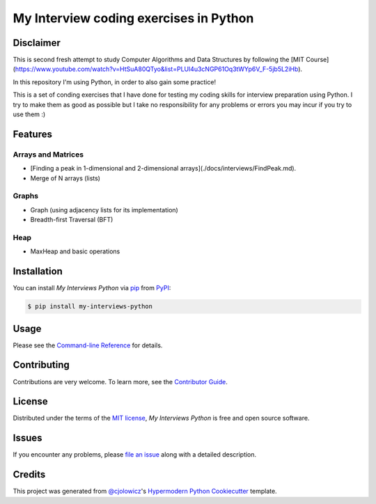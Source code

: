 My Interview coding exercises in Python
=======================================

|PyPI| |Status| |Python Version| |License|

|Read the Docs| |Tests| |Codecov|

|pre-commit| |Black|

.. |PyPI| image:: https://img.shields.io/pypi/v/my-interviews-python.svg
   :target: https://pypi.org/project/my-interviews-python/
   :alt: PyPI
.. |Status| image:: https://img.shields.io/pypi/status/my-interviews-python.svg
   :target: https://pypi.org/project/my-interviews-python/
   :alt: Status
.. |Python Version| image:: https://img.shields.io/pypi/pyversions/my-interviews-python
   :target: https://pypi.org/project/my-interviews-python
   :alt: Python Version
.. |License| image:: https://img.shields.io/pypi/l/my-interviews-python
   :target: https://opensource.org/licenses/MIT
   :alt: License
.. |Read the Docs| image:: https://img.shields.io/readthedocs/my-interviews-python/latest.svg?label=Read%20the%20Docs
   :target: https://my-interviews-python.readthedocs.io/
   :alt: Read the documentation at https://my-interviews-python.readthedocs.io/
.. |Tests| image:: https://github.com/scalasm/my-interviews-python/workflows/Tests/badge.svg
   :target: https://github.com/scalasm/my-interviews-python/actions?workflow=Tests
   :alt: Tests
.. |Codecov| image:: https://codecov.io/gh/scalasm/my-interviews-python/branch/main/graph/badge.svg
   :target: https://codecov.io/gh/scalasm/my-interviews-python
   :alt: Codecov
.. |pre-commit| image:: https://img.shields.io/badge/pre--commit-enabled-brightgreen?logo=pre-commit&logoColor=white
   :target: https://github.com/pre-commit/pre-commit
   :alt: pre-commit
.. |Black| image:: https://img.shields.io/badge/code%20style-black-000000.svg
   :target: https://github.com/psf/black
   :alt: Black

Disclaimer
----------

This is second fresh attempt to study Computer Algorithms and Data Structures by following the
[MIT Course](https://www.youtube.com/watch?v=HtSuA80QTyo&list=PLUl4u3cNGP61Oq3tWYp6V_F-5jb5L2iHb).

In this repository I'm using Python, in order to also gain some practice!

This is a set of conding exercises that I have done for testing my coding skills for
interview preparation using Python.
I try to make them as good as possible but I take no responsibility for any problems
or errors you may incur if you try to use them :)

Features
--------

Arrays and Matrices
~~~~~~~~~~~~~~~~~~~
* [Finding a peak in 1-dimensional and 2-dimensional arrays](./docs/interviews/FindPeak.md).
* Merge of N arrays (lists)

Graphs
~~~~~~
* Graph (using adjacency lists for its implementation)
* Breadth-first Traversal (BFT)

Heap
~~~~
* MaxHeap and basic operations

Installation
------------

You can install *My Interviews Python* via pip_ from PyPI_:

.. code:: console

   $ pip install my-interviews-python


Usage
-----

Please see the `Command-line Reference <Usage_>`_ for details.


Contributing
------------

Contributions are very welcome.
To learn more, see the `Contributor Guide`_.


License
-------

Distributed under the terms of the `MIT license`_,
*My Interviews Python* is free and open source software.


Issues
------

If you encounter any problems,
please `file an issue`_ along with a detailed description.


Credits
-------

This project was generated from `@cjolowicz`_'s `Hypermodern Python Cookiecutter`_ template.

.. _@cjolowicz: https://github.com/cjolowicz
.. _Cookiecutter: https://github.com/audreyr/cookiecutter
.. _MIT license: https://opensource.org/licenses/MIT
.. _PyPI: https://pypi.org/
.. _Hypermodern Python Cookiecutter: https://github.com/cjolowicz/cookiecutter-hypermodern-python
.. _file an issue: https://github.com/scalasm/my-interviews-python/issues
.. _pip: https://pip.pypa.io/
.. github-only
.. _Contributor Guide: CONTRIBUTING.rst
.. _Usage: https://my-interviews-python.readthedocs.io/en/latest/usage.html
